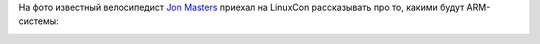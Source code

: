 .. title: Captain ARMerica
.. slug: captain-armerica
.. date: 2014-08-22 09:35:10
.. tags: arm
.. category:
.. link:
.. description:
.. type: text
.. author: Peter Lemenkov

На фото известный велосипедист `Jon
Masters <https://plus.google.com/+JonMasters/posts>`__ приехал на
LinuxCon рассказывать про то, какими будут ARM-системы:

.. image:: https://lh5.googleusercontent.com/-r8xz-q7Xrd4/U_Uj586APsI/AAAAAAAAoXU/z53HunME-jE/w598-h903-no/SWP_4454.jpg
   :align: center
   :target: https://plus.google.com/109027644713767623413/posts/L4DUTeFmUyn
